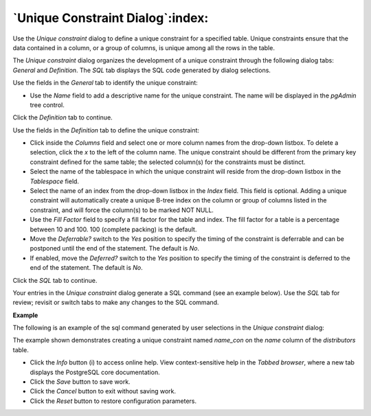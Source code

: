 .. _unique_constraint_dialog:

*********************************
`Unique Constraint Dialog`:index:
*********************************

Use the *Unique constraint* dialog to define a unique constraint for a specified table. Unique constraints ensure that the data contained in a column, or a group of columns, is unique among all the rows in the table.

The *Unique constraint* dialog organizes the development of a unique constraint through the following dialog tabs: *General* and *Definition*. The *SQL* tab displays the SQL code generated by dialog selections.

.. image:: images/unique_constraint_general.png
    :alt: Unique Constraint dialog general tab

Use the fields in the *General* tab to identify the unique constraint:

* Use the *Name* field to add a descriptive name for the unique constraint. The name will be displayed in the *pgAdmin* tree control.

Click the *Definition* tab to continue.

.. image:: images/unique_constraint_definition.png
    :alt: Unique Constraint dialog definition tab

Use the fields in the *Definition* tab to define the unique constraint:

* Click inside the *Columns* field and select one or more column names from the drop-down listbox. To delete a selection, click the *x* to the left of the column name. The unique constraint should be different from the primary key constraint defined for the same table; the selected column(s) for the constraints must be distinct.
* Select the name of the tablespace in which the unique constraint will reside from the drop-down listbox in the *Tablespace* field.
* Select the name of an index from the drop-down listbox in the *Index* field. This field is optional. Adding a unique constraint will automatically create a unique B-tree index on the column or group of columns listed in the constraint, and will force the column(s) to be marked NOT NULL.
* Use the *Fill Factor* field to specify a fill factor for the table and index. The fill factor for a table is a percentage between 10 and 100. 100 (complete packing) is the default.
* Move the *Deferrable?* switch to the *Yes* position to specify the timing of the constraint is deferrable and can be postponed until the end of the statement. The default is *No*.
* If enabled, move the *Deferred?* switch to the *Yes* position to specify the timing of the constraint is deferred to the end of the statement. The default is *No*.

Click the *SQL* tab to continue.

Your entries in the *Unique constraint* dialog generate a SQL command (see an example below). Use the *SQL* tab for review; revisit or switch tabs to make any changes to the SQL command.

**Example**

The following is an example of the sql command generated by user selections in the *Unique constraint* dialog:

.. image:: images/unique_constraint_sql.png
    :alt: Unique Constraint dialog sql tab

The example shown demonstrates creating a unique constraint named *name_con* on the *name* column of the *distributors* table.


* Click the *Info* button (i) to access online help. View context-sensitive help in the *Tabbed browser*, where a new tab displays the PostgreSQL core documentation.
* Click the *Save* button to save work.
* Click the *Cancel* button to exit without saving work.
* Click the *Reset* button to restore configuration parameters.